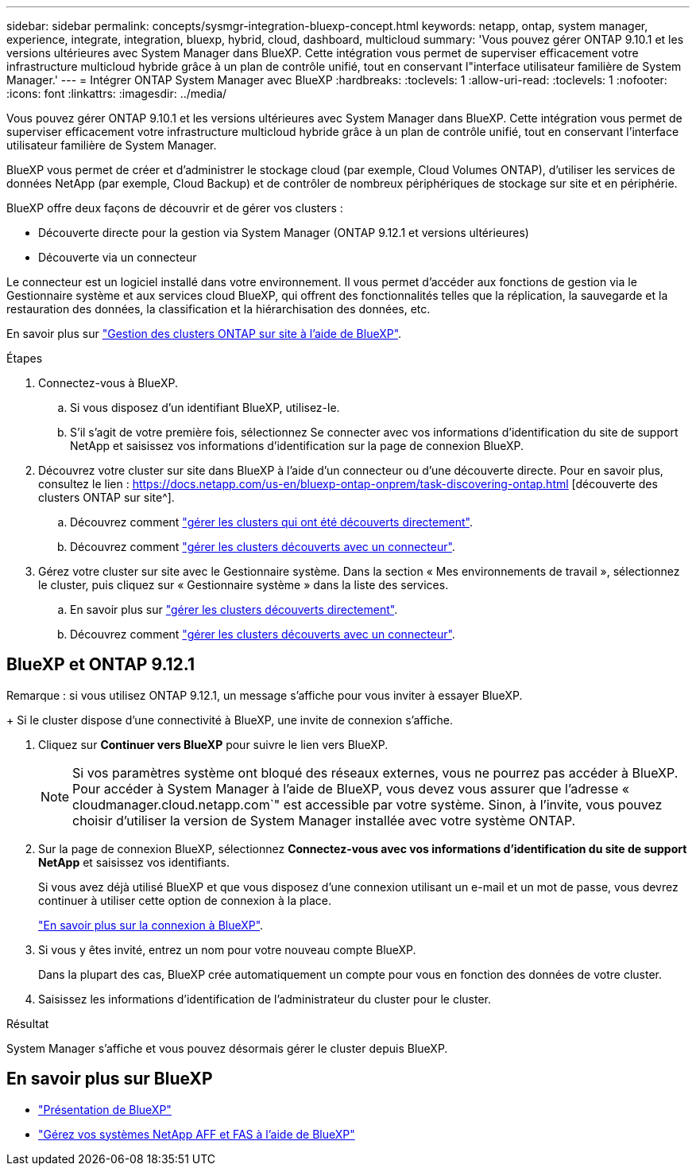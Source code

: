 ---
sidebar: sidebar 
permalink: concepts/sysmgr-integration-bluexp-concept.html 
keywords: netapp, ontap, system manager, experience, integrate, integration, bluexp, hybrid, cloud, dashboard, multicloud 
summary: 'Vous pouvez gérer ONTAP 9.10.1 et les versions ultérieures avec System Manager dans BlueXP. Cette intégration vous permet de superviser efficacement votre infrastructure multicloud hybride grâce à un plan de contrôle unifié, tout en conservant l"interface utilisateur familière de System Manager.' 
---
= Intégrer ONTAP System Manager avec BlueXP
:hardbreaks:
:toclevels: 1
:allow-uri-read: 
:toclevels: 1
:nofooter: 
:icons: font
:linkattrs: 
:imagesdir: ../media/


[role="lead"]
Vous pouvez gérer ONTAP 9.10.1 et les versions ultérieures avec System Manager dans BlueXP. Cette intégration vous permet de superviser efficacement votre infrastructure multicloud hybride grâce à un plan de contrôle unifié, tout en conservant l'interface utilisateur familière de System Manager.

BlueXP vous permet de créer et d'administrer le stockage cloud (par exemple, Cloud Volumes ONTAP), d'utiliser les services de données NetApp (par exemple, Cloud Backup) et de contrôler de nombreux périphériques de stockage sur site et en périphérie.

BlueXP offre deux façons de découvrir et de gérer vos clusters :

* Découverte directe pour la gestion via System Manager (ONTAP 9.12.1 et versions ultérieures)
* Découverte via un connecteur


Le connecteur est un logiciel installé dans votre environnement. Il vous permet d'accéder aux fonctions de gestion via le Gestionnaire système et aux services cloud BlueXP, qui offrent des fonctionnalités telles que la réplication, la sauvegarde et la restauration des données, la classification et la hiérarchisation des données, etc.

En savoir plus sur link:https://docs.netapp.com/us-en/bluexp-ontap-onprem/index.html["Gestion des clusters ONTAP sur site à l'aide de BlueXP"^].

.Étapes
. Connectez-vous à BlueXP.
+
.. Si vous disposez d'un identifiant BlueXP, utilisez-le.
.. S'il s'agit de votre première fois, sélectionnez Se connecter avec vos informations d'identification du site de support NetApp et saisissez vos informations d'identification sur la page de connexion BlueXP.


. Découvrez votre cluster sur site dans BlueXP à l'aide d'un connecteur ou d'une découverte directe. Pour en savoir plus, consultez le lien : https://docs.netapp.com/us-en/bluexp-ontap-onprem/task-discovering-ontap.html [découverte des clusters ONTAP sur site^].
+
.. Découvrez comment link:https://docs.netapp.com/us-en/bluexp-ontap-onprem/task-manage-ontap-direct.html["gérer les clusters qui ont été découverts directement"^].
.. Découvrez comment link:https://docs.netapp.com/us-en/bluexp-ontap-onprem/task-manage-ontap-connector.html["gérer les clusters découverts avec un connecteur"^].


. Gérez votre cluster sur site avec le Gestionnaire système. Dans la section « Mes environnements de travail », sélectionnez le cluster, puis cliquez sur « Gestionnaire système » dans la liste des services.
+
.. En savoir plus sur link:https://docs.netapp.com/us-en/bluexp-ontap-onprem/task-manage-ontap-direct.html["gérer les clusters découverts directement"^].
.. Découvrez comment link:https://docs.netapp.com/us-en/bluexp-ontap-onprem/task-manage-ontap-connector.html["gérer les clusters découverts avec un connecteur"^].






== BlueXP et ONTAP 9.12.1

Remarque : si vous utilisez ONTAP 9.12.1, un message s’affiche pour vous inviter à essayer BlueXP.

+ Si le cluster dispose d'une connectivité à BlueXP, une invite de connexion s'affiche.

. Cliquez sur *Continuer vers BlueXP* pour suivre le lien vers BlueXP.
+

NOTE: Si vos paramètres système ont bloqué des réseaux externes, vous ne pourrez pas accéder à BlueXP.  Pour accéder à System Manager à l'aide de BlueXP, vous devez vous assurer que l'adresse « cloudmanager.cloud.netapp.com`" est accessible par votre système.  Sinon, à l'invite, vous pouvez choisir d'utiliser la version de System Manager installée avec votre système ONTAP.

. Sur la page de connexion BlueXP, sélectionnez *Connectez-vous avec vos informations d'identification du site de support NetApp* et saisissez vos identifiants.
+
Si vous avez déjà utilisé BlueXP et que vous disposez d'une connexion utilisant un e-mail et un mot de passe, vous devrez continuer à utiliser cette option de connexion à la place.

+
https://docs.netapp.com/us-en/cloud-manager-setup-admin/task-logging-in.html["En savoir plus sur la connexion à BlueXP"^].

. Si vous y êtes invité, entrez un nom pour votre nouveau compte BlueXP.
+
Dans la plupart des cas, BlueXP crée automatiquement un compte pour vous en fonction des données de votre cluster.

. Saisissez les informations d'identification de l'administrateur du cluster pour le cluster.


.Résultat
System Manager s'affiche et vous pouvez désormais gérer le cluster depuis BlueXP.



== En savoir plus sur BlueXP

* https://docs.netapp.com/us-en/bluexp-setup-admin/concept-overview.html["Présentation de BlueXP"^]
* https://docs.netapp.com/us-en/cloud-manager-ontap-onprem/index.html["Gérez vos systèmes NetApp AFF et FAS à l'aide de BlueXP"^]

